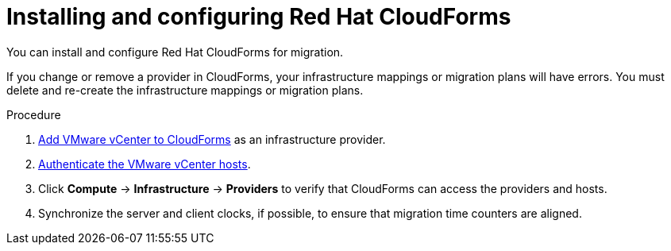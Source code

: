 // Module included in the following assemblies:
//
// IMS_1.1/master.adoc
// IMS_1.2/master.adoc
// IMS_1.3/master.adoc
[id="Installing_configuring_cf_{context}"]
= Installing and configuring Red Hat CloudForms

You can install and configure Red Hat CloudForms for migration.

If you change or remove a provider in CloudForms, your infrastructure mappings or migration plans will have errors. You must delete and re-create the infrastructure mappings or migration plans.

.Procedure

ifdef::rhv_1-1_vddk[]
. Install link:https://access.redhat.com/documentation/en-us/red_hat_cloudforms/4.7/html/installing_red_hat_cloudforms_on_red_hat_virtualization[CloudForms 4.7] with CFME 5.10.3 on the Manager machine.
+
[NOTE]
====
CFME 5.10.4 does not support migration.
====
endif::rhv_1-1_vddk[]
ifdef::rhv_1-2_vddk[]
. Install link:https://access.redhat.com/documentation/en-us/red_hat_cloudforms/4.7/html/installing_red_hat_cloudforms_on_red_hat_virtualization[CloudForms 4.7] on the Manager machine.
endif::[]
ifdef::rhv_1-3_vddk[]
. Install link:https://access.redhat.com/documentation/en-us/red_hat_cloudforms/5.0/html/installing_red_hat_cloudforms_on_red_hat_virtualization[CloudForms 5.0] on the Manager machine.
endif::[]
ifdef::osp_1-1_vddk[]
. Install link:https://access.redhat.com/documentation/en-us/red_hat_cloudforms/4.7/html-single/installing_red_hat_cloudforms_on_red_hat_openstack_platform/[CloudForms 4.7] with the CFME 5.10.3 virtual appliance on Red Hat OpenStack Platform (RHOSP).
endif::osp_1-1_vddk[]
ifdef::osp_1-2_vddk[]
. Install link:https://access.redhat.com/documentation/en-us/red_hat_cloudforms/4.7/html-single/installing_red_hat_cloudforms_on_red_hat_openstack_platform/[CloudForms 4.7] on Red Hat OpenStack Platform (RHOSP).
endif::[]
ifdef::osp_1-3_vddk[]
. Install link:https://access.redhat.com/documentation/en-us/red_hat_cloudforms/5.0/html-single/installing_red_hat_cloudforms_on_red_hat_openstack_platform/[CloudForms 5.0] on Red Hat OpenStack Platform (RHOSP).
endif::[]
ifdef::rhv_1-1_vddk,osp_1-1_vddk[]
. Enable SmartState Analysis:

.. In the header bar, click *Administrator* -> *Configuration*.
.. In the left pane, in *Settings*, click *CFME Regions* -> *Zones* -> *Server*.
.. In the right pane, in the *Server* tab, set *SmartState Analysis* to *On* and click *Save*.
endif::[]

. link:https://access.redhat.com/documentation/en-us/red_hat_cloudforms/5.0/html/managing_providers/infrastructure_providers#adding_a_vmware_vcenter_provider[Add VMware vCenter to CloudForms] as an infrastructure provider.

. link:https://access.redhat.com/documentation/en-us/red_hat_cloudforms/5.0/html/managing_providers/infrastructure_providers#authenticating_vmware_hosts[Authenticate the VMware vCenter hosts].

ifdef::rhv_1-1_vddk,rhv_1-2_vddk,rhv_1-3_vddk[]
. link:https://access.redhat.com/documentation/en-us/red_hat_cloudforms/5.0/html/managing_providers/#adding_a_red_hat_virtualization_provider[Add Red Hat Virtualization to CloudForms] as an infrastructure provider.
endif::[]
ifdef::osp_1-1_vddk,osp_1-2_vddk,osp_1-3_vddk[]
. link:https://access.redhat.com/documentation/en-us/red_hat_cloudforms/5.0/html/managing_providers/#adding_an_openstack_infrastructure_provider[Add Red Hat OpenStack Platform to CloudForms] as an infrastructure provider.
+
Do not complete the fields in the *RSA key pair* tab. You will add the SSH private key when you configure the conversion hosts.

. If the RHOSP provider has been active for a while, you must wait for CloudForms to update its event history before attempting to use the provider. You can check the link:https://access.redhat.com/documentation/en-us/red_hat_cloudforms/5.0/html-single/managing_providers/index#viewing_the_management_system_timeline[cloud provider timeline] to verify that all events have been processed.
endif::[]

. Click *Compute* -> *Infrastructure* -> *Providers* to verify that CloudForms can access the providers and hosts.

. Synchronize the server and client clocks, if possible, to ensure that migration time counters are aligned.

ifdef::rhv_1-1_vddk,osp_1-1_vddk[]
. https://access.redhat.com/documentation/en-us/red_hat_cloudforms/5.0/html/general_configuration/configuration#server-diagnostics[Check the event monitor workers] to verify that they are running.
endif::[]

